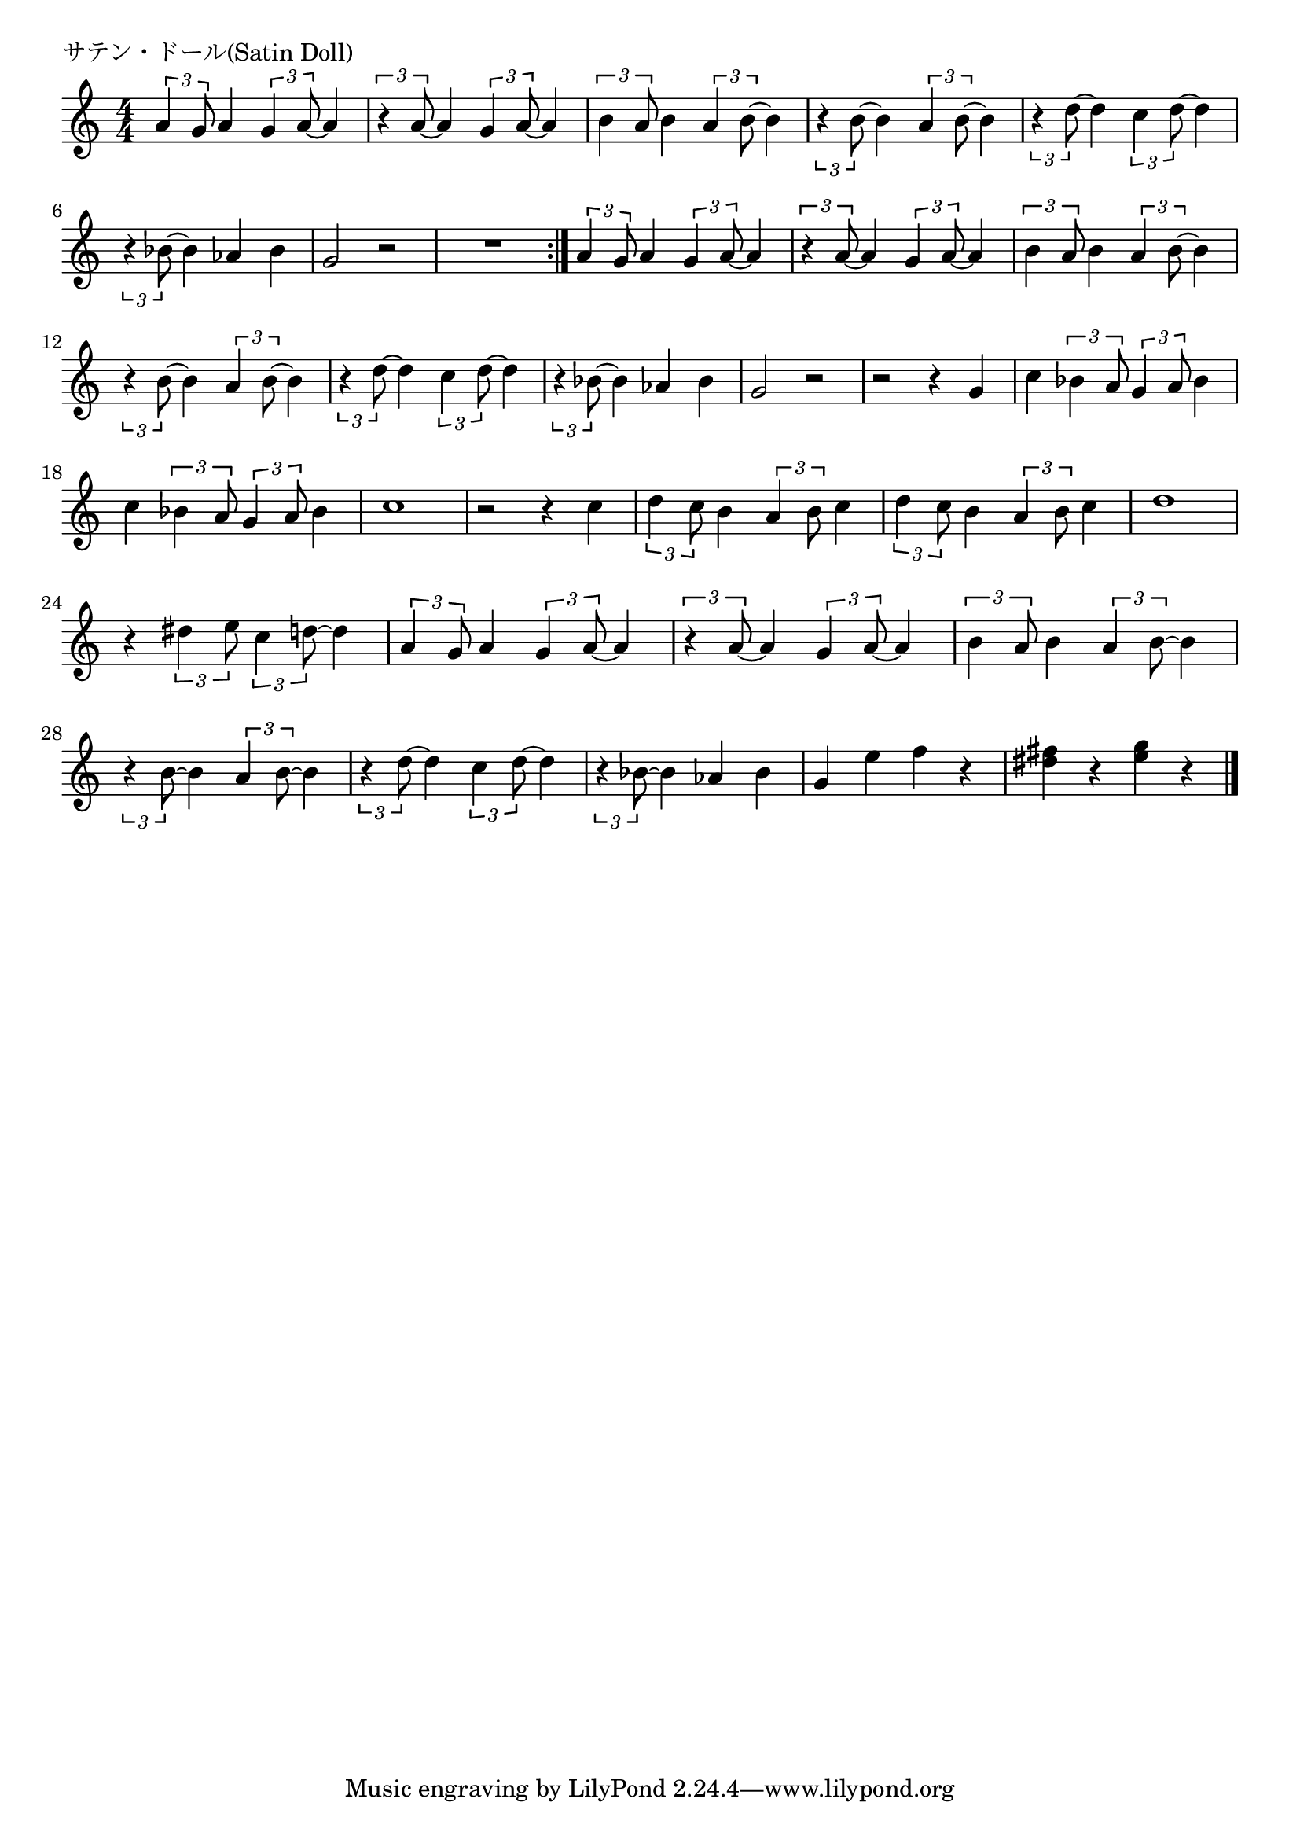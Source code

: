 \version "2.18.2"

% サテン・ドール(Satin Doll)

\header {
piece = "サテン・ドール(Satin Doll)"
}

melody =
\relative c'' {
\key c \major
\time 4/4
\set Score.tempoHideNote = ##t
\tempo 4=110
\numericTimeSignature
%
\tuplet3/2{a4 g8} a4 \tuplet3/2{g4 a8~} a4 | % 1
\tuplet3/2{r4 a8~} a4 \tuplet3/2{g4 a8~} a4 |
\tuplet3/2{b4 a8} b4 \tuplet3/2{a4 b8~} b4 |
\tuplet3/2{r4 b8~} b4 \tuplet3/2{a4 b8~} b4 |
\tuplet3/2{r4 d8~} d4 \tuplet3/2{c4 d8~} d4 | 
\tuplet3/2{r4 bes8~} bes4 as bes | %

g2 r |
R1 |
\bar ":|."
\tuplet3/2{a4 g8} a4 \tuplet3/2{g4 a8~} a4 | % 1
\tuplet3/2{r4 a8~} a4 \tuplet3/2{g4 a8~} a4 |
\tuplet3/2{b4 a8} b4 \tuplet3/2{a4 b8~} b4 |
\tuplet3/2{r4 b8~} b4 \tuplet3/2{a4 b8~} b4 |
\tuplet3/2{r4 d8~} d4 \tuplet3/2{c4 d8~} d4 | 
\tuplet3/2{r4 bes8~} bes4 as bes | %

g2 r |
r2 r4 g |
c \tuplet3/2{bes4 a8} \tuplet3/2{g4 a8} bes4 |
c \tuplet3/2{bes4 a8} \tuplet3/2{g4 a8} bes4 |
c1 |
r2 r4 c |
\tuplet3/2{d4 c8} b4 \tuplet3/2{a4 b8} c4 |
\tuplet3/2{d4 c8} b4 \tuplet3/2{a4 b8} c4 |
d1 |

r4 \tuplet3/2{dis4 e8} \tuplet3/2{c4 d8~} d4 |

\tuplet3/2{a4 g8} a4 \tuplet3/2{g4 a8~} a4 | % 
\tuplet3/2{r4 a8~} a4 \tuplet3/2{g4 a8~} a4 |
\tuplet3/2{b4 a8} b4 \tuplet3/2{a4 b8~} b4 |
\tuplet3/2{r4 b8~} b4 \tuplet3/2{a4 b8~} b4 |
\tuplet3/2{r4 d8~} d4 \tuplet3/2{c4 d8~} d4 | 
\tuplet3/2{r4 bes8~} bes4 as bes | %

g4 e' f r |
<dis fis>4 r <e g> r |


\bar "|."
}
\score {
<<
\chords {
\set noChordSymbol = ""
\set chordChanges=##t
%%

}
\new Staff {\melody}
>>
\layout {
line-width = #190
indent = 0\mm
}
\midi {}
}